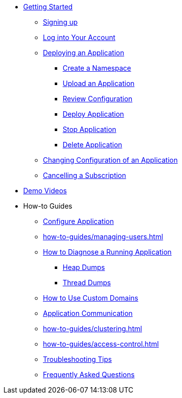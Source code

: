 // Getting Started
* xref:Getting Started.adoc[Getting Started]
// ** Cloud Trial
** xref:getting-started/cloud-trial/Signup Payara Cloud.adoc[Signing up]
** xref:getting-started/Log in into Account.adoc[Log into Your Account]
// Deploying Application
** xref:getting-started/Deploying an Application.adoc/[Deploying an Application]
*** xref:getting-started/Deploying an Application.adoc#create-a-namespace[Create a Namespace]
*** xref:getting-started/Deploying an Application.adoc#upload-an-application[Upload an Application]
*** xref:getting-started/Deploying an Application.adoc#review-configuration[Review Configuration]
*** xref:getting-started/Deploying an Application.adoc#deploy-application[Deploy Application]
*** xref:getting-started/Deploying an Application.adoc#stop-application[Stop Application]
*** xref:getting-started/Deploying an Application.adoc#delete-application[Delete Application]
** xref:getting-started/Changing Confiugration of an Application.adoc[Changing Configuration of an Application]
** xref:getting-started/cloud-trial/Cancel Payara Cloud.adoc[Cancelling a Subscription]
//
// ** xref:Getting Started.adoc#configure-your-application-for-deployment[Configure Your Application.adoc for Deployment]
// *** xref:Getting Started.adoc#microprofile-configuration-values[MicroProfile Configuration Values]
// *** xref:Getting Started.adoc#context-root[Context Root]
// *** xref:Getting Started.adoc#internet-accessible-paths[Internet Accessible Paths]
// *** xref:Getting Started.adoc#database-configuration[Database Configuration]
// ** xref:Getting Started.adoc#deploy-application[Deploy Application]
// *** xref:Getting Started.adoc#deploy-a-stopped-application[Deploy a Stopped Application]
// ** xref:Clustering.adoc#application-clustering-configurations[Clustering]

// Demo Videos
* https://www.youtube.com/playlist?list=PLFMhxiCgmMR9S2uEiIogs6yp3MmDNsUKY[Demo Videos]

// How-to-Guides
* How-to Guides
** xref:how-to-guides/Configure Application.adoc[Configure Application]
** xref:how-to-guides/managing-users.adoc[]
** xref:how-to-guides/Logging.adoc[How to Diagnose a Running Application]
*** xref:how-to-guides/Logging.adoc#heap-dumps[Heap Dumps]
*** xref:how-to-guides/Logging.adoc#thread-dumps[Thread Dumps]
** xref:how-to-guides/How to Use Custom Domains.adoc[How to Use Custom Domains]
** xref:how-to-guides/How To Route Applications.adoc[Application Communication]
** xref:how-to-guides/clustering.adoc[]
** xref:how-to-guides/access-control.adoc[]
** xref:how-to-guides/Troubleshooting.adoc[Troubleshooting Tips]
** xref:how-to-guides/FAQ.adoc[Frequently Asked Questions]

// Hidden at least during trial

//* xref:How to Access Payara Micro Binaries.adoc[How to Access Payara Micro Binaries]
//** xref:How to Access Payara Micro Binaries.adoc#verify-your-customer-support-portal-access[Verify Your Customer Support Portal Access]
//** xref:How to Access Payara Micro Binaries.adoc#download-payara-micro-enterprise[Download Payara Micro Enterprise]

//* xref:Pricing.adoc[Pricing]
//* xref:Account Management and How to View Current Usage.adoc[Account Management and How to View Current Usage]



//* https://www.payara.fish/products/payara-cloud/#faq[Frequently Asked Questions]
